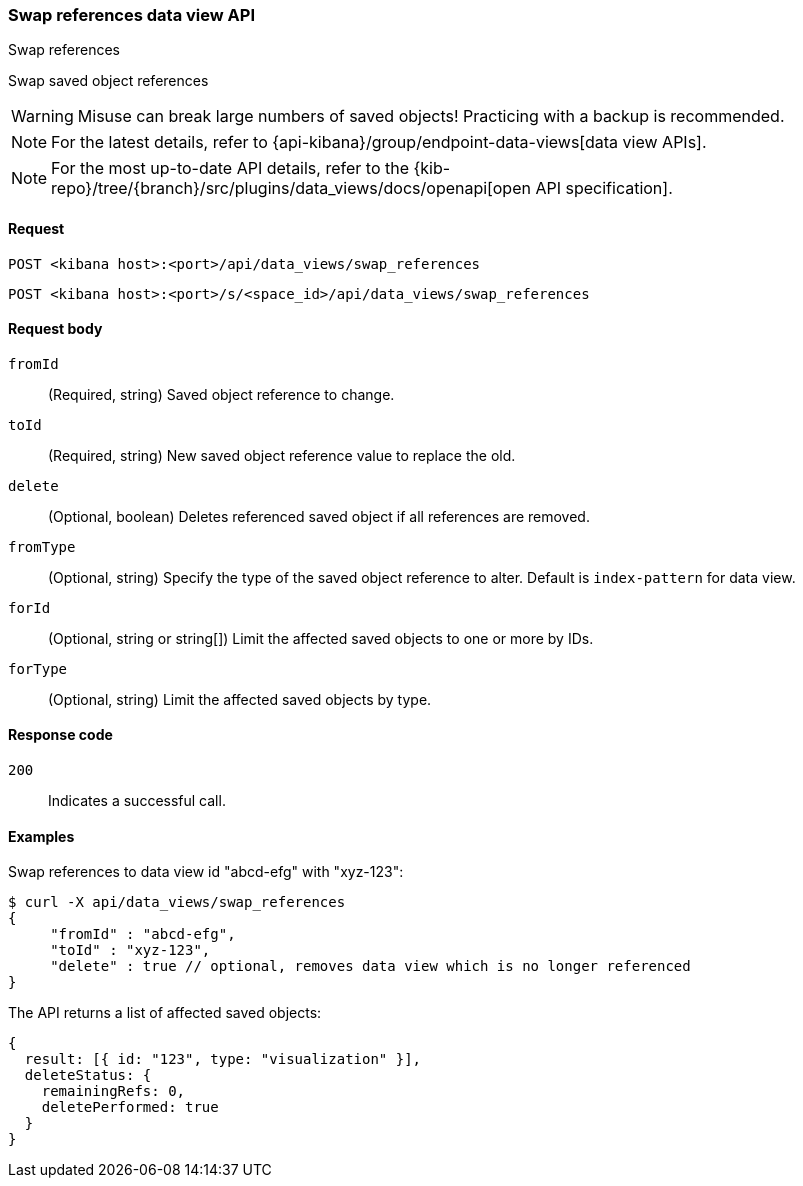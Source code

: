 [[data-views-api-swap-references]]
=== Swap references data view API
++++
<titleabbrev>Swap references</titleabbrev>
++++

Swap saved object references

[WARNING]
====
Misuse can break large numbers of saved objects! Practicing with a backup is recommended. 
====

NOTE: For the latest details, refer to {api-kibana}/group/endpoint-data-views[data view APIs].

[NOTE]
====
For the most up-to-date API details, refer to the
{kib-repo}/tree/{branch}/src/plugins/data_views/docs/openapi[open API specification].
====

[[data-views-api-swap-references-request]]
==== Request

`POST <kibana host>:<port>/api/data_views/swap_references`

`POST <kibana host>:<port>/s/<space_id>/api/data_views/swap_references`


[[data-views-api-swap-references-request-body]]
==== Request body

`fromId`::
(Required, string) Saved object reference to change.

`toId`::
(Required, string) New saved object reference value to replace the old.

`delete`::
 (Optional, boolean) Deletes referenced saved object if all references are removed.

`fromType`::
 (Optional, string) Specify the type of the saved object reference to alter. Default is `index-pattern` for data view.

`forId`::
(Optional, string or string[]) Limit the affected saved objects to one or more by IDs.

`forType`::
 (Optional, string) Limit the affected saved objects by type.

[[data-views-api-swap-references-errors-codes]]
==== Response code

`200`::
Indicates a successful call.

[[data-views-api-swap-references-example]]
==== Examples

Swap references to data view id "abcd-efg" with "xyz-123":

[source,sh]
--------------------------------------------------
$ curl -X api/data_views/swap_references
{
     "fromId" : "abcd-efg",
     "toId" : "xyz-123",
     "delete" : true // optional, removes data view which is no longer referenced
}

--------------------------------------------------
// KIBANA

The API returns a list of affected saved objects:

[source,sh]
--------------------------------------------------
{
  result: [{ id: "123", type: "visualization" }],
  deleteStatus: {
    remainingRefs: 0,
    deletePerformed: true
  }
}
--------------------------------------------------

